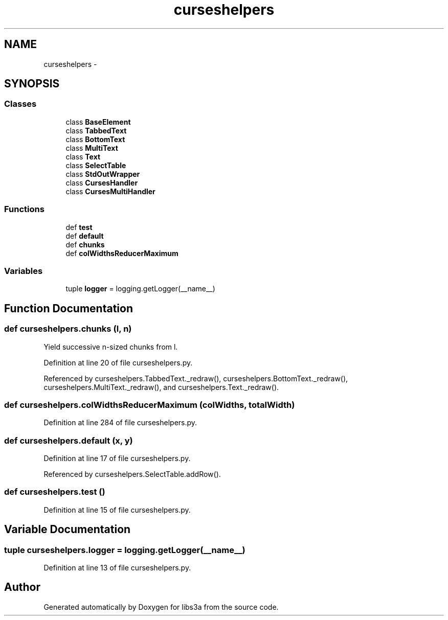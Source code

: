 .TH "curseshelpers" 3 "Fri Mar 27 2015" "libs3a" \" -*- nroff -*-
.ad l
.nh
.SH NAME
curseshelpers \- 
.SH SYNOPSIS
.br
.PP
.SS "Classes"

.in +1c
.ti -1c
.RI "class \fBBaseElement\fP"
.br
.ti -1c
.RI "class \fBTabbedText\fP"
.br
.ti -1c
.RI "class \fBBottomText\fP"
.br
.ti -1c
.RI "class \fBMultiText\fP"
.br
.ti -1c
.RI "class \fBText\fP"
.br
.ti -1c
.RI "class \fBSelectTable\fP"
.br
.ti -1c
.RI "class \fBStdOutWrapper\fP"
.br
.ti -1c
.RI "class \fBCursesHandler\fP"
.br
.ti -1c
.RI "class \fBCursesMultiHandler\fP"
.br
.in -1c
.SS "Functions"

.in +1c
.ti -1c
.RI "def \fBtest\fP"
.br
.ti -1c
.RI "def \fBdefault\fP"
.br
.ti -1c
.RI "def \fBchunks\fP"
.br
.ti -1c
.RI "def \fBcolWidthsReducerMaximum\fP"
.br
.in -1c
.SS "Variables"

.in +1c
.ti -1c
.RI "tuple \fBlogger\fP = logging\&.getLogger(__name__)"
.br
.in -1c
.SH "Function Documentation"
.PP 
.SS "def curseshelpers\&.chunks (l, n)"

.PP
.nf
Yield successive n-sized chunks from l.

.fi
.PP
 
.PP
Definition at line 20 of file curseshelpers\&.py\&.
.PP
Referenced by curseshelpers\&.TabbedText\&._redraw(), curseshelpers\&.BottomText\&._redraw(), curseshelpers\&.MultiText\&._redraw(), and curseshelpers\&.Text\&._redraw()\&.
.SS "def curseshelpers\&.colWidthsReducerMaximum (colWidths, totalWidth)"

.PP
Definition at line 284 of file curseshelpers\&.py\&.
.SS "def curseshelpers\&.default (x, y)"

.PP
Definition at line 17 of file curseshelpers\&.py\&.
.PP
Referenced by curseshelpers\&.SelectTable\&.addRow()\&.
.SS "def curseshelpers\&.test ()"

.PP
Definition at line 15 of file curseshelpers\&.py\&.
.SH "Variable Documentation"
.PP 
.SS "tuple curseshelpers\&.logger = logging\&.getLogger(__name__)"

.PP
Definition at line 13 of file curseshelpers\&.py\&.
.SH "Author"
.PP 
Generated automatically by Doxygen for libs3a from the source code\&.
